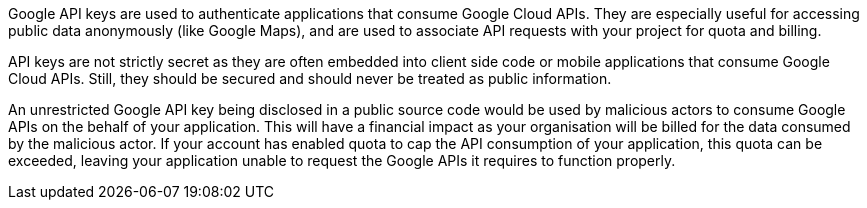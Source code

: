 Google API keys are used to authenticate applications that consume Google Cloud APIs. They are especially useful for accessing public data anonymously (like Google Maps), and are used to associate API requests with your project for quota and billing.

API keys are not strictly secret as they are often embedded into client side code or mobile applications that consume Google Cloud APIs. Still, they should be secured and should never be treated as public information.

An unrestricted Google API key being disclosed in a public source code would be used by malicious actors to consume Google APIs on the behalf of your application. This will have a financial impact as your organisation will be billed for the data consumed by the malicious actor. If your account has enabled quota to cap the API consumption of your application, this quota can be exceeded, leaving your application unable to request the Google APIs it requires to function properly.